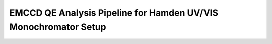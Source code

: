 EMCCD QE Analysis Pipeline for Hamden UV/VIS Monochromator Setup
=======================================


.. image:: See_me.jpg
  :width: 800
  :alt: Alternative text
